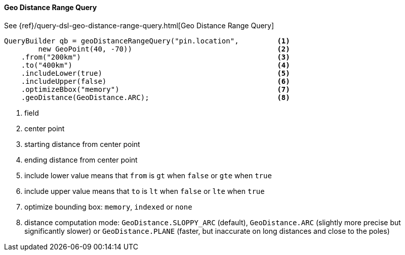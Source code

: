 [[java-query-dsl-geo-distance-range-query]]
==== Geo Distance Range Query

See {ref}/query-dsl-geo-distance-range-query.html[Geo Distance Range Query]

[source,java]
--------------------------------------------------
QueryBuilder qb = geoDistanceRangeQuery("pin.location",         <1>
        new GeoPoint(40, -70))                                  <2>
    .from("200km")                                              <3>
    .to("400km")                                                <4>
    .includeLower(true)                                         <5>
    .includeUpper(false)                                        <6>
    .optimizeBbox("memory")                                     <7>
    .geoDistance(GeoDistance.ARC);                              <8>
--------------------------------------------------
<1> field
<2> center point
<3> starting distance from center point
<4> ending distance from center point
<5> include lower value means that `from` is `gt` when `false` or `gte` when `true`
<6> include upper value means that `to` is `lt` when `false` or `lte` when `true`
<7> optimize bounding box: `memory`, `indexed` or `none`
<8> distance computation mode: `GeoDistance.SLOPPY_ARC` (default), `GeoDistance.ARC` (slightly more precise but
    significantly slower) or `GeoDistance.PLANE` (faster, but inaccurate on long distances and close to the poles)

